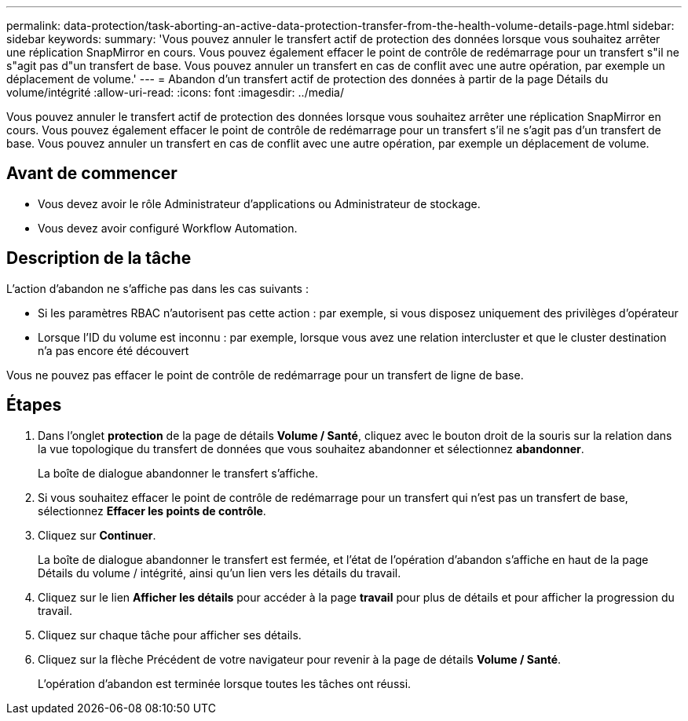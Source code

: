 ---
permalink: data-protection/task-aborting-an-active-data-protection-transfer-from-the-health-volume-details-page.html 
sidebar: sidebar 
keywords:  
summary: 'Vous pouvez annuler le transfert actif de protection des données lorsque vous souhaitez arrêter une réplication SnapMirror en cours. Vous pouvez également effacer le point de contrôle de redémarrage pour un transfert s"il ne s"agit pas d"un transfert de base. Vous pouvez annuler un transfert en cas de conflit avec une autre opération, par exemple un déplacement de volume.' 
---
= Abandon d'un transfert actif de protection des données à partir de la page Détails du volume/intégrité
:allow-uri-read: 
:icons: font
:imagesdir: ../media/


[role="lead"]
Vous pouvez annuler le transfert actif de protection des données lorsque vous souhaitez arrêter une réplication SnapMirror en cours. Vous pouvez également effacer le point de contrôle de redémarrage pour un transfert s'il ne s'agit pas d'un transfert de base. Vous pouvez annuler un transfert en cas de conflit avec une autre opération, par exemple un déplacement de volume.



== Avant de commencer

* Vous devez avoir le rôle Administrateur d'applications ou Administrateur de stockage.
* Vous devez avoir configuré Workflow Automation.




== Description de la tâche

L'action d'abandon ne s'affiche pas dans les cas suivants :

* Si les paramètres RBAC n'autorisent pas cette action : par exemple, si vous disposez uniquement des privilèges d'opérateur
* Lorsque l'ID du volume est inconnu : par exemple, lorsque vous avez une relation intercluster et que le cluster destination n'a pas encore été découvert


Vous ne pouvez pas effacer le point de contrôle de redémarrage pour un transfert de ligne de base.



== Étapes

. Dans l'onglet *protection* de la page de détails *Volume / Santé*, cliquez avec le bouton droit de la souris sur la relation dans la vue topologique du transfert de données que vous souhaitez abandonner et sélectionnez *abandonner*.
+
La boîte de dialogue abandonner le transfert s'affiche.

. Si vous souhaitez effacer le point de contrôle de redémarrage pour un transfert qui n'est pas un transfert de base, sélectionnez *Effacer les points de contrôle*.
. Cliquez sur *Continuer*.
+
La boîte de dialogue abandonner le transfert est fermée, et l'état de l'opération d'abandon s'affiche en haut de la page Détails du volume / intégrité, ainsi qu'un lien vers les détails du travail.

. Cliquez sur le lien *Afficher les détails* pour accéder à la page *travail* pour plus de détails et pour afficher la progression du travail.
. Cliquez sur chaque tâche pour afficher ses détails.
. Cliquez sur la flèche Précédent de votre navigateur pour revenir à la page de détails *Volume / Santé*.
+
L'opération d'abandon est terminée lorsque toutes les tâches ont réussi.


